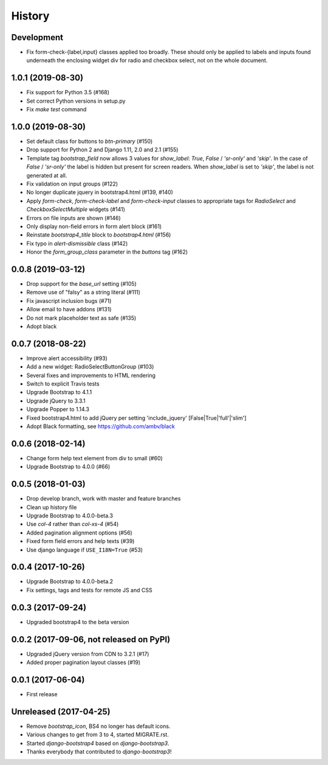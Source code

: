 .. :changelog:

History
-------

Development
+++++++++++
- Fix form-check-{label,input} classes applied too broadly. These should only be applied to labels and inputs found underneath the enclosing widget div for radio and checkbox select, not on the whole document.

1.0.1 (2019-08-30)
++++++++++++++++++
- Fix support for Python 3.5 (#168)
- Set correct Python versions in setup.py
- Fix `make test` command

1.0.0 (2019-08-30)
++++++++++++++++++
- Set default class for buttons to `btn-primary` (#150)
- Drop support for Python 2 and Django 1.11, 2.0 and 2.1 (#155)
- Template tag `bootstrap_field` now allows 3 values for `show_label`: `True`, `False` / `'sr-only'` and `'skip'`. In the case of `False` / `'sr-only'` the label is hidden but present for screen readers. When `show_label` is set to `'skip'`, the label is not generated at all.
- Fix validation on input groups (#122)
- No longer duplicate jquery in bootstrap4.html (#139, #140)
- Apply `form-check`, `form-check-label` and `form-check-input` classes to appropriate tags for `RadioSelect` and `CheckboxSelectMultiple` widgets (#141)
- Errors on file inputs are shown (#146)
- Only display non-field errors in form alert block (#161)
- Reinstate `bootstrap4_title` block to `bootstrap4.html` (#156)
- Fix typo in `alert-dismissible` class (#142)
- Honor the `form_group_class` parameter in the `buttons` tag (#162)

0.0.8 (2019-03-12)
++++++++++++++++++
- Drop support for the `base_url` setting (#105)
- Remove use of "falsy" as a string literal (#111)
- Fix javascript inclusion bugs (#71)
- Allow email to have addons (#131)
- Do not mark placeholder text as safe (#135)
- Adopt black

0.0.7 (2018-08-22)
++++++++++++++++++
- Improve alert accessibility (#93)
- Add a new widget: RadioSelectButtonGroup (#103)
- Several fixes and improvements to HTML rendering
- Switch to explicit Travis tests
- Upgrade Bootstrap to 4.1.1
- Upgrade jQuery to 3.3.1
- Upgrade Popper to 1.14.3
- Fixed bootstrap4.html to add jQuery per setting 'include_jquery' [False|True|'full'|'slim']
- Adopt Black formatting, see https://github.com/ambv/black

0.0.6 (2018-02-14)
+++++++++++++++++++
- Change form help text element from div to small (#60)
- Upgrade Bootstrap to 4.0.0 (#66)

0.0.5 (2018-01-03)
++++++++++++++++++
- Drop develop branch, work with master and feature branches
- Clean up history file
- Upgrade Bootstrap to 4.0.0-beta.3
- Use `col-4` rather than `col-xs-4` (#54)
- Added pagination alignment options (#56)
- Fixed form field errors and help texts (#39)
- Use django language if ``USE_I18N=True`` (#53)

0.0.4 (2017-10-26)
++++++++++++++++++
- Upgrade Bootstrap to 4.0.0-beta.2
- Fix settings, tags and tests for remote JS and CSS

0.0.3 (2017-09-24)
++++++++++++++++++
- Upgraded bootstrap4 to the beta version

0.0.2 (2017-09-06, not released on PyPI)
++++++++++++++++++++++++++++++++++++++++
- Upgraded jQuery version from CDN to 3.2.1 (#17)
- Added proper pagination layout classes (#19)

0.0.1 (2017-06-04)
++++++++++++++++++
- First release

Unreleased (2017-04-25)
+++++++++++++++++++++++
- Remove `bootstrap_icon`, BS4 no longer has default icons.
- Various changes to get from 3 to 4, started MIGRATE.rst.
- Started `django-bootstrap4` based on `django-bootstrap3`.
- Thanks everybody that contributed to `django-bootstrap3`!
